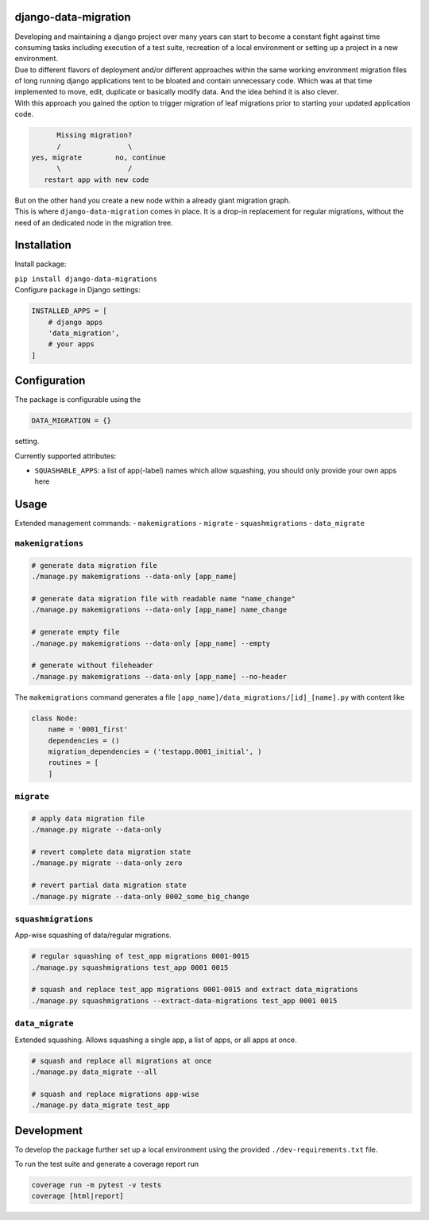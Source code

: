 django-data-migration
=====================

|Test dev branch|
|Pypi|

| Developing and maintaining a django project over many years can start to become a constant fight against time consuming tasks including execution of a test suite, recreation of a local environment or setting up a project in a new environment.

| Due to different flavors of deployment and/or different approaches within the same working environment migration files of long running django applications tent to be bloated and contain unnecessary code. Which was at that time implemented to move, edit, duplicate or basically modify data. And the idea behind it is also clever.

| With this approach you gained the option to trigger migration of leaf migrations prior to starting your updated application code.

.. code:: text

           Missing migration?
           /                \
     yes, migrate        no, continue
           \                /
        restart app with new code

| But on the other hand you create a new node within a already giant migration graph.
| This is where ``django-data-migration`` comes in place. It is a drop-in replacement for regular migrations, without the need of an dedicated node in the migration tree.

Installation
============

Install package:

| ``pip install django-data-migrations``

| Configure package in Django settings:

.. code:: python

    INSTALLED_APPS = [
        # django apps
        'data_migration',
        # your apps
    ]

Configuration
=============

| The package is configurable using the

.. code:: python

    DATA_MIGRATION = {}

setting.

Currently supported attributes:

- ``SQUASHABLE_APPS``: a list of app(-label) names which allow squashing, you should only provide your own apps here


Usage
=====

Extended management commands:
- ``makemigrations``
- ``migrate``
- ``squashmigrations``
- ``data_migrate``

``makemigrations``
~~~~~~~~~~~~~~~~~~

.. code:: shell

    # generate data migration file
    ./manage.py makemigrations --data-only [app_name]

    # generate data migration file with readable name "name_change"
    ./manage.py makemigrations --data-only [app_name] name_change

    # generate empty file
    ./manage.py makemigrations --data-only [app_name] --empty

    # generate without fileheader
    ./manage.py makemigrations --data-only [app_name] --no-header

The ``makemigrations`` command generates a file
``[app_name]/data_migrations/[id]_[name].py`` with content like

.. code:: python

    class Node:
        name = '0001_first'
        dependencies = ()
        migration_dependencies = ('testapp.0001_initial', )
        routines = [
        ]

``migrate``
~~~~~~~~~~~

.. code:: shell

    # apply data migration file
    ./manage.py migrate --data-only

    # revert complete data migration state
    ./manage.py migrate --data-only zero

    # revert partial data migration state
    ./manage.py migrate --data-only 0002_some_big_change



``squashmigrations``
~~~~~~~~~~~~~~~~~~~~

| App-wise squashing of data/regular migrations.

.. code:: shell

    # regular squashing of test_app migrations 0001-0015
    ./manage.py squashmigrations test_app 0001 0015

    # squash and replace test_app migrations 0001-0015 and extract data_migrations
    ./manage.py squashmigrations --extract-data-migrations test_app 0001 0015

``data_migrate``
~~~~~~~~~~~~~~~~

| Extended squashing. Allows squashing a single app, a list of apps, or all apps at once.

.. code:: shell

    # squash and replace all migrations at once
    ./manage.py data_migrate --all

    # squash and replace migrations app-wise
    ./manage.py data_migrate test_app


Development
===========

To develop the package further set up a local environment using the
provided ``./dev-requirements.txt`` file.

To run the test suite and generate a coverage report run

.. code:: shell

    coverage run -m pytest -v tests
    coverage [html|report]

.. |Test dev branch| image:: https://github.com/philsupertramp/django-data-migration/actions/workflows/test-dev.yml/badge.svg?branch=dev
   :target: https://github.com/philsupertramp/django-data-migration/actions/workflows/test-dev.yml

.. |Pypi| image:: https://badge.fury.io/py/django-data-migrations.svg
    :target: https://badge.fury.io/py/django-data-migrations

